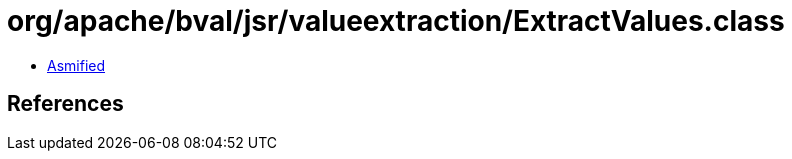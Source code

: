 = org/apache/bval/jsr/valueextraction/ExtractValues.class

 - link:ExtractValues-asmified.java[Asmified]

== References

